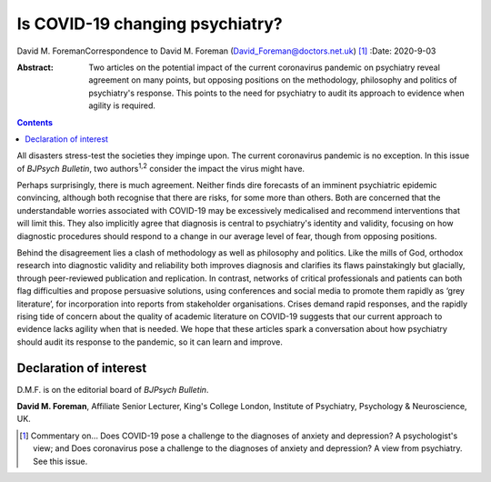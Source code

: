 ================================
Is COVID-19 changing psychiatry?
================================



David M. ForemanCorrespondence to David M. Foreman
(David_Foreman@doctors.net.uk) [1]_
:Date: 2020-9-03

:Abstract:
   Two articles on the potential impact of the current coronavirus
   pandemic on psychiatry reveal agreement on many points, but opposing
   positions on the methodology, philosophy and politics of psychiatry's
   response. This points to the need for psychiatry to audit its
   approach to evidence when agility is required.


.. contents::
   :depth: 3
..

All disasters stress-test the societies they impinge upon. The current
coronavirus pandemic is no exception. In this issue of *BJPsych
Bulletin*, two authors\ :sup:`1,2` consider the impact the virus might
have.

Perhaps surprisingly, there is much agreement. Neither finds dire
forecasts of an imminent psychiatric epidemic convincing, although both
recognise that there are risks, for some more than others. Both are
concerned that the understandable worries associated with COVID-19 may
be excessively medicalised and recommend interventions that will limit
this. They also implicitly agree that diagnosis is central to
psychiatry's identity and validity, focusing on how diagnostic
procedures should respond to a change in our average level of fear,
though from opposing positions.

Behind the disagreement lies a clash of methodology as well as
philosophy and politics. Like the mills of God, orthodox research into
diagnostic validity and reliability both improves diagnosis and
clarifies its flaws painstakingly but glacially, through peer-reviewed
publication and replication. In contrast, networks of critical
professionals and patients can both flag difficulties and propose
persuasive solutions, using conferences and social media to promote them
rapidly as ‘grey literature’, for incorporation into reports from
stakeholder organisations. Crises demand rapid responses, and the
rapidly rising tide of concern about the quality of academic literature
on COVID-19 suggests that our current approach to evidence lacks agility
when that is needed. We hope that these articles spark a conversation
about how psychiatry should audit its response to the pandemic, so it
can learn and improve.

.. _nts2:

Declaration of interest
=======================

D.M.F. is on the editorial board of *BJPsych Bulletin*.

**David M. Foreman**, Affiliate Senior Lecturer, King's College London,
Institute of Psychiatry, Psychology & Neuroscience, UK.

.. [1]
   Commentary on… Does COVID-19 pose a challenge to the diagnoses of
   anxiety and depression? A psychologist's view; and Does coronavirus
   pose a challenge to the diagnoses of anxiety and depression? A view
   from psychiatry. See this issue.
